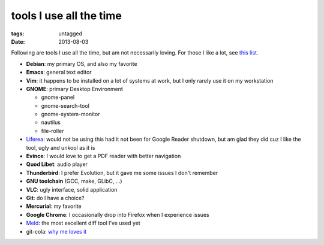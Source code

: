 tools I use all the time
========================

:tags: untagged
:date: 2013-08-03



Following are tools I use all the time, but am not necessarily loving.
For those I like a lot, see `this list`__.

* **Debian**: my primary OS, and also my favorite
* **Emacs**: general text editor
* **Vim**: it happens to be installed on a lot of systems at work, but I
  only rarely use it on my workstation

* **GNOME**: primary Desktop Environment

  - gnome-panel
  - gnome-search-tool
  - gnome-system-monitor
  - nautilus
  - file-roller

* Liferea__: would not be using this had it not been for Google Reader
  shutdown, but am glad they did cuz I like the tool, ugly and unkool
  as it is
* **Evince**: I would love to get a PDF reader with better navigation
* **Quod Libet**: audio player
* **Thunderbird**: I prefer Evolution, but it gave me some issues I don't remember
* **GNU toolchain** (GCC, make, GLibC, ...)
* **VLC**: ugly interface, solid application
* **Git**: do I have a choice?
* **Mercurial**: my favorite
* **Google Chrome**: I occasionally drop into Firefox when I
  experience issues
* Meld__: the most excellent diff tool I've used yet
* git-cola: `why me loves it`__


__ http://tshepang.net/favorite-floss
__ http://lzone.de/liferea
__ http://meldmerge.org
__ http://tshepang.net/project-of-note-git-cola
